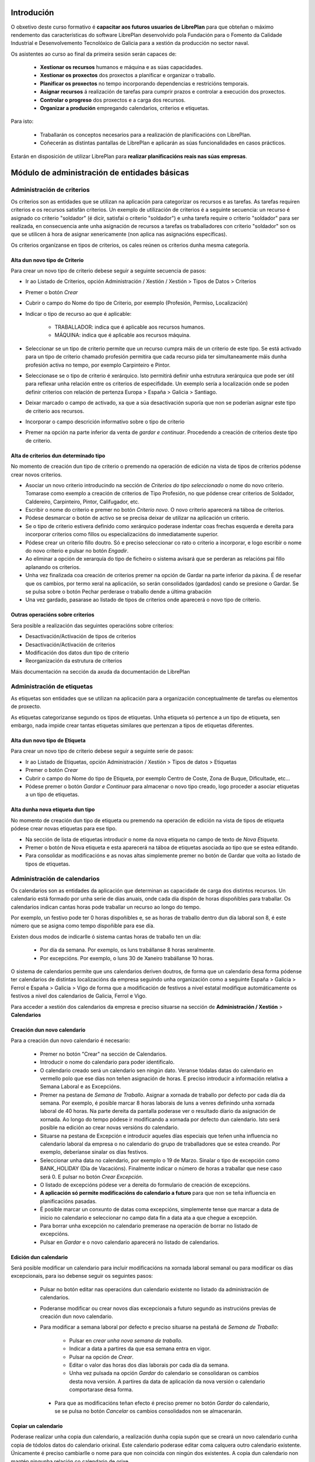 -----------
Introdución
-----------

O obxetivo deste curso formativo é **capacitar aos futuros usuarios de LibrePlan** para que obteñan o máximo rendemento das características do software LibrePlan desenvolvido pola Fundación para o Fomento da Calidade Industrial e Desenvolvemento Tecnolóxico de Galicia para a xestión da producción no sector naval.

Os asistentes ao curso ao final da primeira sesión serán capaces de:

   * **Xestionar os recursos** humanos e máquina e as súas capacidades.
   * **Xestionar os proxectos** dos proxectos a planificar e organizar o traballo.
   * **Planificar os proxectos** no tempo incorporando dependencias e restricións temporais.
   * **Asignar recursos** á realización de tarefas para cumprir prazos e controlar a execución dos proxectos.
   * **Controlar o progreso** dos proxectos e a carga dos recursos.
   * **Organizar a produción** empregando calendarios, criterios e etiquetas.

Para isto:

   * Traballarán os conceptos necesarios para a realización de planificacións con LibrePlan.
   * Coñecerán as distintas pantallas de LibrePlan e aplicarán as súas funcionalidades en casos prácticos.

Estarán en disposición de utilizar LibrePlan para **realizar planificacións reais nas súas empresas**.

---------------------------------------------
Módulo de administración de entidades básicas
---------------------------------------------


Administración de criterios
===========================

Os criterios son as entidades que se utilizan na aplicación para categorizar os recursos e as tarefas. As tarefas requiren criterios e os recursos satisfán criterios. Un exemplo de utilización de criterios é a seguinte secuencia: un recurso é asignado co criterio "soldador" (é dicir, satisfai o criterio "soldador") e unha tarefa require o criterio "soldador" para ser realizada, en consecuencia ante unha asignación de recursos a tarefas os traballadores con criterio "soldador" son os que se utilicen á hora de asignar xenericamente (non aplica nas asignacións específicas).

Os criterios organízanse en tipos de criterios, os cales reúnen os criterios dunha mesma categoría.

Alta dun novo tipo de Criterio
------------------------------

Para crear un novo tipo de criterio debese seguir a seguinte secuencia de pasos:

* Ir ao Listado de Criterios, opción Administración / Xestión / Xestión > Tipos de Datos > Criterios
* Premer o botón *Crear*
* Cubrir o campo do Nome do tipo de Criterio, por exemplo (Profesión, Permiso, Localización)
* Indicar o tipo de recurso ao que é aplicable:

   * TRABALLADOR: indica que é aplicable aos recursos humanos.
   * MÁQUINA: indica que é aplicable aos recursos máquina.

* Seleccionar se un tipo de criterio permite que un recurso cumpra máis de un criterio de este tipo. Se está activado para un tipo de criterio chamado profesión permitira que cada recurso pida ter simultaneamente máis dunha profesión activa no tempo, por exemplo Carpinteiro e Pintor.
* Seleccionase se o tipo de criterio é xerárquico. Isto permitirá definir unha estrutura xerárquica que pode ser útil para reflexar unha relación entre os criterios de especifidade. Un exemplo sería a localización onde se poden definir criterios con relación de pertenza Europa > España > Galicia > Santiago.
* Deixar marcado o campo de activado, xa que a súa desactivación suporía que non se poderían asignar este tipo de criterio aos recursos.
* Incorporar o campo descrición informativo sobre o tipo de criterio
* Premer na opción na parte inferior da venta de *gardar e continuar*. Procedendo a creación de criterios deste tipo de criterio.


Alta de criterios dun determinado tipo
--------------------------------------

No momento de creación dun tipo de criterio o premendo na operación de edición na vista de tipos de criterios pódense crear novos criterios.

* Asociar un novo criterio introducindo na sección de *Criterios do tipo seleccionado* o nome do novo criterio. Tomarase como exemplo a creación de criterios de Tipo Profesión, no que pódense crear criterios de Soldador, Caldereiro, Carpinteiro, Pintor, Califugador, etc.
* Escribir o nome do criterio e premer no botón *Criterio novo*. O novo criterio aparecerá na táboa de criterios.
* Pódese desmarcar o botón de activo se se precisa deixar de utilizar na aplicación un criterio.
* Se o tipo de criterio estivera definido como xerárquico poderase indentar coas frechas esquerda e dereita para incorporar criterios como fillos ou especializacións do inmediatamente superior.
* Pódese crear un criterio fillo doutro. Só e preciso seleccionar co rato o criterio a incorporar, e logo escribir o nome do novo criterio e pulsar no botón *Engadir*.
* Ao eliminar a opción de xerarquía do tipo de ficheiro o sistema avisará que se perderan as relacións pai fillo aplanando os criterios.
* Unha vez finalizada coa creación de criterios premer na opción de Gardar na parte inferior da páxina. É de reseñar que os cambios, por termo xeral na aplicación, so serán consolidados (gardados) cando se presione o Gardar. Se se pulsa sobre o botón Pechar perderase o traballo dende a última grabación
* Una vez gardado, pasarase ao listado de tipos de criterios onde aparecerá o novo tipo de criterio.

Outras operacións sobre criterios
---------------------------------

Sera posible a realización das seguintes operacións sobre criterios:

* Desactivación/Activación de tipos de criterios
* Desactivación/Activación de criterios
* Modificación dos datos dun tipo de criterio
* Reorganización da estrutura de criterios

Máis documentación na sección da axuda da documentación de LibrePlan

Administración de etiquetas
===========================

As etiquetas son entidades que se utilizan na aplicación para a organización conceptualmente de tarefas ou elementos de proxecto.

As etiquetas categorizanse segundo os tipos de etiquetas. Unha etiqueta só pertence a un tipo de etiqueta, sen embargo, nada impide crear tantas etiquetas similares que pertenzan a tipos de etiquetas diferentes.


Alta dun novo tipo de Etiqueta
------------------------------

Para crear un novo tipo de criterio debese seguir a seguinte serie de pasos:

* Ir ao Listado de Etiquetas, opción Administración / Xestión > Tipos de datos > Etiquetas
* Premer o botón *Crear*
* Cubrir o campo do Nome do tipo de Etiqueta, por exemplo Centro de Coste, Zona de Buque, Dificultade, etc...
* Pódese premer o botón *Gardar e Continuar*  para almacenar o novo tipo creado, logo proceder a asociar etiquetas a un tipo de etiquetas.

Alta dunha nova etiqueta dun tipo
---------------------------------

No momento de creación dun tipo de etiqueta ou premendo na operación de edición na vista de tipos de etiqueta pódese crear novas etiquetas para ese tipo.

* Na sección de lista de etiquetas introducir o nome da nova etiqueta no campo de texto de *Nova Etiqueta*.
* Premer o botón de Nova etiqueta e esta aparecerá na táboa de etiquetas asociada ao tipo que se estea editando.
* Para consolidar as modificacións e as novas altas simplemente premer no botón de Gardar que volta ao listado de tipos de etiquetas.

Administración de calendarios
=============================

Os calendarios son as entidades da aplicación que determinan as capacidade de carga dos distintos recursos. Un calendario está formado por unha serie de días anuais, onde cada día dispón de horas dispoñibles para traballar. Os calendarios indican cantas horas pode traballar un recurso ao longo do tempo.

Por exemplo, un festivo pode ter 0 horas dispoñibles e, se as horas de traballo dentro dun día laboral son 8, é este número que se asigna como tempo dispoñible para ese día.

Existen dous modos de indicarlle ó sistema cantas horas de traballo ten un día:

    * Por día da semana. Por exemplo, os luns trabállanse 8 horas xeralmente.
    * Por excepcións. Por exemplo, o luns 30 de Xaneiro trabállanse 10 horas.

O sistema de calendarios permite que uns calendarios deriven doutros, de forma que un calendario desa forma pódense ter calendarios de distintas localizacións da empresa seguindo unha organización como a seguinte España > Galicia > Ferrol e España > Galicia > Vigo de forma que a modificación de festivos a nivel estatal modifique automáticamente os festivos a nivel dos calendarios de Galicia, Ferrol e Vigo.

Para acceder a xestión dos calendarios da empresa e preciso situarse na sección de **Administración / Xestión** > **Calendarios**


Creación dun novo calendario
----------------------------

Para a creación dun novo calendario é necesario:

   * Premer no botón  "Crear" na sección de Calendarios.
   * Introducir o nome do calendario para poder identificalo.
   * O calendario creado será un calendario sen ningún dato. Veranse tódalas datas do calendario en vermello polo que ese días non teñen asignación de horas. E preciso introducir a información relativa a Semana Laboral e as Excepcións.
   * Premer na pestana de *Semana de Traballo*. Asignar a xornada de traballo por defecto por cada día da semana. Por exemplo, é posible marcar 8 horas laborais de luns a venres definindo unha xornada laboral de 40 horas. Na parte dereita da pantalla poderase ver o resultado díario da asignación de xornada. Ao longo do tempo pódese ir modificando a xornada por defecto dun calendario. Isto será posible na edición ao crear novas versións do calendario.
   * Situarse na pestana de Excepción e introducir aqueles días especiais que teñen unha influencia no calendario laboral da empresa o no calendario do grupo de traballadores que se estea creando. Por exemplo, deberíanse sinalar os días festivos.
   * Seleccionar unha data no calendario, por exemplo o 19 de Marzo. Sinalar o tipo de excepción como BANK_HOLIDAY (Día de Vacacións). Finalmente indicar o número de horas a traballar que nese caso será 0. E pulsar no botón *Crear Excepción*.
   * O listado de excepcións pódese ver a dereita do formulario de creación de excepcións.
   * **A aplicación só permite modificacións do calendario a futuro** para que non se teña influencia en planificacións pasadas.
   * É posible marcar un conxunto de datas coma excepcións, simplemente tense que marcar a data de inicio no calendario e seleccionar no campo data fin a data ata a que chegue a excepción.
   * Para borrar unha excepción no calendario premerase na operación de borrar no listado de excepcións.
   * Pulsar en *Gardar* e o novo calendario aparecerá no listado de calendarios.

Edición dun calendario
----------------------

Será posible modificar un calendario para incluir modificacións na xornada laboral semanal ou para modificar os días excepcionais, para iso debense seguir os seguintes pasos:

   * Pulsar no botón editar nas operacións dun calendario existente no listado da administración de calendarios.
   * Poderanse modificar ou crear novos días excepcionais a futuro segundo as instrucións previas de creación dun novo calendario.
   * Para modificar a semana laboral por defecto e preciso situarse na pestañá de *Semana de Traballo*:

       * Pulsar en *crear unha nova semana de traballo*.
       * Indicar a data a partires da que esa semana entra en vigor.
       * Pulsar na opción de *Crear*.
       * Editar o valor das horas dos días laborais por cada día da semana.
       * Unha vez pulsada na opción *Gardar* do calendario se consolidaran os cambios desta nova versión. A partires da data de aplicación da nova versión o calendario comportarase desa forma.

    * Para que as modificacións teñan efecto é preciso premer no botón *Gardar* do calendario, se se pulsa no botón *Cancelar* os cambios consolidados non se almacenarán.

Copiar un calendario
--------------------

Poderase realizar unha copia dun calendario, a realización dunha copia supón que se creará un novo calendario cunha copia de tódolos datos do calendario orixinal. Este calendario poderase editar coma calquera outro calendario existente. Únicamente é preciso cambiarlle o nome para que non coincida con ningún dos existentes. A copia dun calendario non mantén ningunha relación co calendario de orixe.

Para facer unha copia seguiranse os seguintes pasos:

* Premer no botón *Crear Copia* nas operacións do calendario que se quere copiar no listado de administración.
* Modificar o nome do calendario
* Modificar os datos do noso interese se fora preciso.
* Premer no botón *Gardar*.


Creación dun calendario derivado
--------------------------------

Poderanse crear calendarios derivados de outros, un calendario derivado é unha especialización do calendario do que deriva. A aplicación normal deste tipo de calendarios e para as situacións nas que as empresa teñen diversas localizacións con múltiples calendarios laborais. Tamén se poden empregar para definir o calendario de traballadores que traballan a media xornada pero teñen os mesmos festivos que o resto da empresa. A derivación e coma crear unha copia na que os cambios no calendario orixe seguen afectando aos calendarios derivados.

Os pasos para a creación dun calendario derivado son os seguintes:

   * Pulsar no botón de crear derivado nas operacións dun calendario existente no listado da administración de calendarios.
   * Poderase ver que se indica que este calendario é derivado do orixinario na información do calendario e disponse de toda a información do calendario preexistente.
   * Pódese realizar tódalas modificacións que se desexen sobre este calendario coas seguintes diferencias:

      * Para modificar a xornada laboral debese desmarcar o campo *Por defecto* que indica que as horas laborais por día son as mesmas que no calendario do que se deriva.
      * Poderase modificar o calendario do que se deriva nas edicións do calendario, entrando en vigor a partires da data de modificación.

   * Para que as modificacións teñan efecto é preciso premer no botón *Gardar* do calendario, se se pulsa no botón *Cancelar* os cambios consolidados non se almacenarán.
   * Verase que o novo calendario derivado aparece nunha estrutura xerarquica por debaixo do calendario de orixe.

Configuración do calendario por defecto da empresa
--------------------------------------------------

Para facilitar o emprego e configuración dos calendarios na aplicación é posible configurar o calendario por defecto da empresa. Este calendario será o que apareza seleccionado inicialmente cando se cree un recurso ou se asocie un calendario a unha tarefa.

Para a súa selección seguense os seguintes pasos:

   * Entrar na sección de **Administración / Xestión > LibrePlan: Configuración** do menú principal.
   * Seleccionar no campo *Calendario por defecto* o calendario desexado.
   * Premer no botón *Gardar*


------------------
Módulo de recursos
------------------

Conceptos teóricos
==================

Os recursos son as entidades que realizan os traballos necesarios para completar os proxectos. Os proxectos na planificación represéntanse mediante diagramas de Gantt que dispoñen no tempo as diferentes actividades.

En LibrePlan existen tres tipos de recursos capaces de realizar traballo. Estos tres tipos son:

   * Traballadores. Os traballadores son os recursos humanos da empresa.
   * Máquinas. As máquinas son capaces tamén de desenvolver tarefas e teñen existencia en LibrePlan.
   * Recursos virtuais. Os recursos virtuais son como grupos de traballadores que non teñen existencia real na empresa, é dicir, non se corresponden con traballadores reais, con nome e apelidos, da empresa.

Utilidade dos recursos virtuais
-------------------------------

Os recursos virtuais son, como se explicou, como grupos de traballadores pero que non se corresponden con traballadores concretos con nome e apelidos.

Dotouse a LibrePlan a posibilidade de usar recursos virtuais debido a dous escenario de uso:

   * Usar recursos virtuais para simular contratacións futuras por necesidades de proxectos. Pode ocorrer que para satisfacer proxectos futuros as empresas necesiten contratar traballadores nun momento futuro do tempo. Para prever e simular cantos traballadores poden necesitar os usuarios da aplicación poden usar os recursos virtuais.
   * Pode existir empresas que dexesen xestionar as aplicación sen ter que levar unha xestión dos recursos con respecto os datos dos traballadores reais da empresa. Para estes casos, os usuario poden usar tamén os recursos virtuais.

Alta de recursos
================

Alta de recursos traballador
----------------------------

Para crear un traballador hai que realizar os seguintes pasos:

   * Acceder a Lista de traballadores, opción Recursos > Traballadores.
   * Premer o botón Crear
   * Cubrir os campos do formulario: Nome, Apelidos.
   * Premer o botón "Gardar" ou ben "Gardar e continuar".

A partir dese momento existirá un novo traballador en LibrePlan.

Como nota dicir que existe unha comprobación que impide a gravación de dous traballadores co mesmo nome, apelidos e NIF. Todos estos campos son, ademais, obrigatorios.

Alta de máquinas
----------------

Para crear unha máquina dar os seguintes pasos:

   * Accede a Lista de traballadores, opción Recursos > Máquinas.
   * Premer o botón Crear.
   * Cubrir os datos na pestana de datos da máquina. Os datos a cubrir son:

      * Nome. Nome da máquina
      * Código da máquina. O código da máquina ten que ser único e se xera aínda que se pode editar.
      * Descrición da máquina.

Alta de recursos virtuais
-------------------------

Para crear un recurso virtual dar os seguintes pasos:

   * Accede a Lista de traballares, opción Recursos > Grupo de traballadores virtuais.
   * Premer no botón Crear.
   * Cubrir os datos na pestana de Datos persoais. Os campos a cubrir son:

      * Nome do grupo de recursos virtual.
      * Capacidade. A capacidade significa cantos recursos forman parte do grupo. Isto implica que un recurso virtual pode traballador por día a súa capacidade multiplicada polo número de horas que traballa por día segundo o calendario.
      * Observacións.

Alta de criterios
=================

Alta de criterios en traballador
--------------------------------

Os traballadores da empresa satisfacen criterios. O feito de que cumpra un criterio significa que ten unha determinada capacidade ou ten unha determinada condición que ten relevancia para a planificación.

Os criterios satisfanse durante un determinado período de tempo ou ben a partir dunha determinada data e de forma indefinida.

Para asignar un determinado criterio a un traballador hai que dar os seguintes pasos:

  * Acceder á opción Recursos > Traballadores.
  * Premer sobre o botón de edición sobre a fila do listado correspondente a o recurso desexado.
  * Pulsar na pestana Criterios asignados.
  * Premer no botón *Engadir* ao lado da etiqueta *criterio novo*. Esto provoca que se engada unha fila con tres columnas de datos:

     * Columna Nome do criterio. Seleccionar o criterio que se quere configurar como satisfeito polo traballador. O usuario ten que desplegar ou buscar o criterio elixido.
     * Columna Data de inicio. Elixir a data dende a cal o traballador satisface o criterio. É obrigatoria e aparece por defecto cuberta coa data do día actual.
     * Columna Data de fin. Configura a data ata cal se satisface o criterio. Non é obrigatoria. Se non se enche o criterio é satisfeito sen data de caducidade.

Adicionalmente existe na pantalla un *checkbox* para seleccionar que criterios son visualizados, todos os satisfeitos durante toda a historia do traballador ou únicamente os vixentes na actualidade.

A asignación de criterios ríxese polas regras ditadas polo tipo de criterio do criterio que se está asignando. Así por exemplo cabe mencionar dous aspectos:

   * En criterios de calquera tipo, unha asignación de criterio non se pode solapar no tempo con outra asignacion do mesmo criterio nun mesmo traballador.
   * En criterios que non permiten múltiples valores por recurso, non pode haber dúas asignacións de criterio a un traballador de maneira que o seu intervalo de validez teña algún dia común.

Os criterios que son seleccionables para ser asignados aos traballadores son os criterios de tipo TRABALLADOR.

Alta de criterios en máquina
----------------------------

Para asignar un determinado criterio a unha máquina hai que dar os seguintes pasos:

   * Acceder a opción Recursos > Máquinas.
   * Premer sobre o botón de edición sobre a fila do listado correspondente a máquina que se desexa.
   * Pulsar na pestana Criterios asignados.
   * Premer no botón Engadir criterio. Isto provoca que se engada unha fila con tres columnas de datos:

      * Columna Nome do criterio. Seleccionar o criterio que se quere configurar  como satisfeito polo traballador. O usuario ten que despregar ou buscar  o criterio elixido.
      * Columna Data de  inicio. Elixir a data dende a cal o traballador satisface o criterio. É  obrigatoria e aparece por defecto cuberta coa data do día actual.
      * Columna Data de fin. Configura a data ata cal se satisface o criterio.  Non é obrigatoria. Se non se enche o criterio é satisfeito sen data de  caducidade.

As regras de asignación de criterios son as mesmas que para os traballadores. A diferencia é que os criterios que son seleccionables para asignar as máquinas son os criterios de tipo MAQUINA.

Alta de criterios en grupo de traballadores virtuais
----------------------------------------------------

A asignación de criterios para os traballadores virtuais é similar a asignación de criterios para os traballadores reais. Os pasos a dar son os seguintes:

   * Acceder a opción Recursos > Grupos de traballadores virtuais.
   * Premer sobre o botón de edición da fila do listado que se corresponda co grupo virtual de traballadores ao que se queira engadir criterios.
   * Seleccionar a pestana Criterios asignados.
   *  Premer no botón Engadir criterio. Isto provoca que se engada unha fila  con tres columnas de datos:

      * Columna Nome do criterio. Seleccionar o  criterio que se quere configurar  como satisfeito polo traballador. O  usuario ten que despregar ou buscar  o criterio elixido.
      * Columna Data de  inicio. Elixir a data dende a cal o traballador  satisface o criterio. É  obrigatoria e aparece por defecto cuberta coa  data do día actual.
      * Columna Data de  fin. Configura a data ata cal se satisface o criterio.  Non é  obrigatoria. Se non se enche o criterio é satisfeito sen data de   caducidade.

As regras para a asignación de criterios aos grupos de traballadores virtuais son as mesmas que os traballadores reais.

Asignación de calendarios a recursos
====================================

Conceptos teóricos
------------------

Os traballadores teñen un calendario propio. Sen embargo, non é un calendario que haxa que definir completamente senón que é un calendario que deriva dun dos calendarios da empresa.

O feito de derivar dun calendario significa que, senón se configura, herda completamente a definicións do calendario do cal deriva: herda a definición da semana de traballo, os días festivos, etc.

LibrePlan, sen embargo, ademais de facer que os seus recursos deriven do calendario da empresa, permite a definición de particularidades do calendario. Isto implica que as vacacións do traballador, particularidades da súa xornada de traballo como o número de horas de que consta o seu contrato de traballo, sexa contemplado na planificación.

Asignación de calendario pai a traballadores en creación de traballador
-----------------------------------------------------------------------

Na creación dun traballador créase un calendario ao traballador que deriva, por defecto, do calendario configurado por defecto na aplicación.

A configuración da aplicación pódese consultar en *Administracion* > *LibrePlan: Configuracion*.

Para cambiar o calendario do cal deriva un recurso no momento da creación hai que dar os seguintes pasos:

   * Acceder a Lista de traballadores, opción Recursos > Traballadores.
   * Premer o botón Crear
   * Cubrir os campos do  formulario: Nome, Apelidos.
   * Premer na pestana Calendario
   * Nesa pestana seleccionar o no selector que aparece do cal se quere derivar.
   * Premer o botón "Gardar"  ou ben "Gardar e continuar".


Asignación de calendario pai a máquinas en creación de máquinas
---------------------------------------------------------------

As máquinas configuran o calendario do cal derivan no momento da creación de forma similar aos traballadores. Os pasos serían:

   * Acceder a Lista de traballadores, opción Recursos > Máquinas.
   * Premer o botón Crear
   * Cubrir os campos do  formulario: Nome da máquina, código e descrición.
   * Premer na pestana Calendario
   * Nesa pestana  seleccionar o no selector que aparece do cal se quere derivar.
   * Premer o botón "Gardar"  ou ben "Gardar e continuar".

Asignación de calendario pai a grupos de traballadores virtuais
---------------------------------------------------------------

Os grupos de traballadores virtuais tamén configuran o calendario pai do cal derivan de forma similar aos traballadores reais e as máquinas. Os pasos son:

   * Accede a Lista de grupos de recursos virtuais, opción Recursos > Grupo de traballadores virtuais.
   * Premer no botón Crear.
   * Cubrir os datos na pestana de Datos persoais.
   * Premer na pestana Calendario
   * Nesa pestana  seleccionar o no selector que  aparece do cal se quere derivar.
   * Premer o botón "Gardar" ou ben "Gardar e continuar".

Cambio de calendario pai a traballadores, máquinas ou grupos de traballadores virtuais
--------------------------------------------------------------------------------------

É posible cambiar o calendario pai do cal deriva un recurso calquera, xa sexa un traballador, máquina ou un grupo de traballador virtual.

Para elo hai que facer o seguinte:

   * Ir a sección correspondente: Recursos > Lista de máquinas, Recursos > Lista de traballadores ou Recursos > Grupo virtual de traballadores.
   * Acceder a pestana Calendario
   * Premer no botón Borrar calendario.
   * Seleccionar o novo calendario pai do cal se quere derivar.
   * Premer o botón "Gardar" ou ben "Gardar e continuar".

Personalización de calendario de recurso traballador, máquina ou grupo de traballador virtual
---------------------------------------------------------------------------------------------

Os recursos traballador, máquina ou grupo de traballador virtual poden configurar no seu propio calendario os seguintes elementos:

   * A súa xornada semanal de traballo.
   * Excepcións de dedicación en períodos de tempo.
   * Períodos de activación.

Os dous primeiros conceptos, é dicir, a xornada semanal de traballo e as excepcións de dedicación explícanse na sección de **Administración de calendario xeral**

Agora ben, os calendarios dos recursos teñen unha particularidade con respecto ao calendario da empresa. Esta peculariedade son os períodos de activación.

Os períodos de activación son intervalos nos cales os traballadores se encontran dispoñibles para a planificación. Conceptualmente correspóndense con aqueles períodos nos cales o traballador se atopa contratado pola empresa. Un traballador pode ser contratado por un tempo, despois abandonar a empresa e reincorporarse posteriormente. LibrePlan garda a historia de planificación de todos os recursos, utiliza a información de activación para impedir que se lle asigne traballo.

No momento da creación dun traballador configúrase con un período de activación que vai dende o momento da alta ata o infinito. Neste momento non é posible cambialo e esta operación ten que ser feita cunha edición posterior do recurso.

Configuración dos períodos de activación dun recurso
----------------------------------------------------

Os períodos de activación dun determinado recurso teñen que satisfacer non ter puntos de solapamento no tempo. Os pasos para configuralos son:

   * Ir a sección correspondente: Recursos > Máquinas, Recursos >  Traballadores ou Recursos > Grupo de traballadores virtuais.
   * Seleccionar a fila do recurso que se quere editar e premer no botón da fila asociada para editar.
   * Acceder a pestana de Calendario.
   * Dentro da pestana de Calendario premer na pestana interior Períodos de activación.
   * No interior da pestana sairán a lista de períodos de activación. Pulsar no botón Crear período de activación.
   * Neste momento engádese unha fila coas seguintes columnas:

      * Data de inicio: A encher obrigatoriamente. Introducir a data na cal se quixera activar o recurso.
      * Data de fin: Opcional. Introducir a data no cal o traballador deixa de estar activo na empresa.
   * Premer no botón "Gardar" ou "Gardar e continuar".


-------------------
Módulo de proxectos
-------------------

Conceptos teóricos
==================

Os proxectos son as contratacións de traballo que as empresas asinan cos seus clientes. No conxunto de empresas do naval os proxectos están constituídos por un número de elementos organizados en estruturas de datos xerárquicas (árbores), tamén chamadas EdT (estruturas de traballo).

Básicamente existen dous tipos de nodos:

   * Nodos contedores. Un nodo contedor é un agregador e actúa como clasificador de elementos. Non introduce traballo por el mesmo, senón que o traballo por el representado e a suma de todalas horas dos nodos descendentes do mesmo.
   * Nodos folla. Un nodo folla é un nodo que non ten fillos e que que está constituido por un ou máis conxuntos de horas.

En LibrePlan, por tanto, permítese o traballo con proxectos estruturados según os tipos de nodos precendentes.

Acceso a vista global da empresa
================================

A vista global da empresa e a pantalla inicial da empresa, a que se entra unha vez que o usuario entra na aplicación.

Nela o que se pode ver son tódolos proxectos que existen na empresa e estes son representados a través dun diagrama de gantt. Os datos que se poden observar de cada proxecto son:

   * A súa data de inicio e a súa data de fin.
   * Cal é o progreso na realización de cada proxecto.
   * O número de horas que se levan feito de cada un deles.
   * Cal é a súa **data límite** en caso de que o teñan.

Ademais do anterior mostrase na parte inferior da pantalla dúas gráficas:

   * Gráfica de carga de carga de recursos.
   * Gráfica de valor gañado.

Para acceder á vista de empresa chega con facer login na aplicación. En caso de xa atoparse traballando coa aplicación, o acceso á vista de empresa conséguese a través da operación de menú *Planificación > Planificación de proxectos*.

Creación dun proxecto
=====================

Para a creación dun proxecto hai que acometer os seguintes pasos:

   * Acceder ao opción Planificación > Proxectos.
   * Premer no botón situado na barra de botón co texto *Crear proxecto novo*.
   * LibrePlan amosa una ventá onde se solicitan os datos básicos do proxecto:

      * Nome. Cadena identificativa do proxecto. Obligatorio.
      * Código do proxecto. Código para identificar o proxecto. Deber ser único. Non cubrilo e manter marcado o checkbox Autoxeneración de código. Se éste está cuberto encárgase LibrePlan de crear o código correspondente. Obligatorio.
      * Data de inicio. Esta data é a data a partir da cal se comenzará a planificación do proxecto. Obligatorio.
      * Data límite. Este campo é opcional e indica cal é o deadline.
      * Cliente. Campo para seleccionar cales dos clientes da empresa é o contratista do proxecto.
      * Calendario asignado. Os proxectos teñen un calendario que dicta cando se traballa neles. Hai que seleccionar o calendario que se quere utilizar.

   * Aparecen unha serie de pestanas. A que aparece seleccionada por defecto, a primeira delas con título *EDT (tarefas)* (estrutura de traballo). Esta pestana explícase na sección *Introdución de tarefas do proxecto con horas e nome*
   * Os datos xerais poden ser editados premendo na pestana *Datos xerais*. Os datos que se poden introducir son:

      * Nome do proxecto. Cadena identificativa do proxecto. Obligatorio.
      * Código do proxecto. Código para identificar o proxecto. Deber ser único. Non cubrilo e manter marcado o checkbox Autoxeneración de código. Se éste está cuberto encárgase LibrePlan de crear o código correspondente. Obligatorio.
      * Código externo: Campo utilizado para integración con terceiras aplicacións.
      * Modo de planificación: Adiante ou atrás. A planificación cara adiante é aquela que as tarefas se van colocando dende a tarefa de inicio e se moven cara adiante segundo se establecen dependencias. A planificación cara atrás é aquela que as tarefas se colocan con fin na data de entrega e as dependencias entre elas se xestionan cara atrás.
      * Data de inicio. Esta data é a data a partir da cal se comenzará a planificación do proxecto. Obligatorio.
      * Data límite. Este campo é opcional e indica cal é o deadline.
      * Responsable. Campo de texto para indicar a persoa responsable. Informativo e opcional.
      * Cliente. Campo para seleccionar cales dos clientes da empresa é o contratista do proxecto.
      * Referencia do cliente. Identificador externo do cliente se o usuario o desexa utilizar.
      * Descrición. Campo para describir de que vai o proxecto ou poñer calquera nota.
      * As dependencias teñen prioridade. Campo relacionado coa planificación que indica quen manda se as restricións que teñen as tarefas ou os movementos ordenados polas dependencias.
      * Calendario asignado. Os proxectos teñen un calendario que dicta cando se traballa neles. Hai que seleccionar o calendario que se quere utilizar.
      * Presuposto. Desglose do que se presupostou o proxecto en dúas cantidades:

         * Traballo. Cantidade polo que se presupostou a man de obra do proxecto.
         * Materiais. Cantidade polo que se presupostaron os materiais do proxecto.
      * Estado. Un proxecto pode estar en varios estados ao longo da súa existencia. Os ofrecidos son:

         * Ofertado
         * Aceptado
         * Empezado
         * Finalizado
         * Cancelado
         * Subcontratado
         * Pasado a histórico.
   * Pulsa no botón Gardar representado por un disquete de ordenador na barra.

Se os datos introducidos son correctos o sistema proporciona nunha ventá emerxente o resultado da operación.

Edición dun proxecto
====================

Para a edición dun proxecto existen varios camiños posibles:

   * Opcion 1:
      * Ir a opción Planificación > Proxectos.
      * Premer sobre a icona de edición, lapiceiro sobre folla de papel, que se corresponda co proxecto desexado.
   * Opción 2:
      * Ir a Planificación > Vista da compañía.
      * Facer dobre click co botón esquerdo do rato sobre a tarefa que representa o proxecto na vista da empresa ou ben pulsar co botón dereito sobre a tarefa e despois escoller a opción Planificar.
      * Pulsar a icona da parte esquerda Detalles de proxecto.
   * Opción 3:
      * Ir a Planificación > Vista da compañía.
      * Premer na icona da parte esquerda Listado de proxectos.
      * Facer click sobre a icona que representa unha libreta en branco con un lapis verde ou facer dobre click sobre a fila desexada.

Introdución de tarefas a un proxecto con horas e nome
=====================================================

Para introducir as tarefas, contedores ou elementos de proxecto folla, hai que dar os seguintes pasos:

   * Ir a opción Planificación > Proxectos.
   * Premer sobre a icona de edicion, lapis sobre folla de papel, que se corresponda co proxecto desexado.
   * Seleccionar a pestana "EDT (tarefas)"
   * Unha vez aquí, introducir na linea de edición situada enriba da táboa de lista de tarefas os seguintes valores:

      * No campo de nome unha identificación da tarefa.
      * No campo horas un número enteiro que represente o número de horas de que se compón o traballo da tarefa.

   * Premer o botón "Nova tarefa"

Ao pulsar no botón anterior engádese unha tarefa de tipo folla e sitúase ao final das tarefas existentes na árbore de tarefas.

No caso de que se queira cambiar a posición da tarefa e situalo en outro lugar da árbore debe seleccionarse a fila concreta e despois premer nas iconas situadas na zona superior dereita da edición do proxecto:

   * Icona frecha arriba. Premendoo faise que a tarefa ascenda na árbore de tarefas.
   * Icona frecha abaixo. Pulsando nel faise que a tarefa descenda na árbore de tarefas.

A través do explicado ata agora o que se engaden son tarefas folla, pero tamén e posible engadir tarefas contedores. Para engadir tarefas contedores, o usuario pode realizar varios itinerarios:

Creando tarefas contedoras mediante arrastrar e soltar
------------------------------------------------------

Para poder levar a cabo esta operación é necesario dispor de alomenos dous elementos de proxecto folla creados segundo o procedemento explicado no punto anterior. Partindo do suposto que ter dous elementos de proxecto folla elemento E1 e elemento E2.

Os pasos a dar son os seguintes:

   * Colocarse co punteiro do rato encima do elemento E1.
   * Pulsar o botón esquerdo do rato e sen soltar arrastrar o elemento E1. Mentras se mantén pulsado aparecerá un texto sobre o fondo indicando que o elemento E1 está agarrado.
   * Desprazar o rato mantendo pulsado o botón esquerdo ata situarse encima do elemento E2. Nese momento liberar o botón do rato.
   * O que ocorre neste punto é que se creará unha tarefa contedor que terá o nome de E2 e posuirá dous fillos cos nomes E2 Copia e E1. O elemento E2 Copia terá a carga de traballo do anterior elemento E2 e, agora, o elemento E2 conterá a suma das horas de E1 e E2 Copia.

Creando tarefas contedoras mediante creación con tarefa folla seleccionada
--------------------------------------------------------------------------

Para levar a cabo esta operación é necesario dispor dunha tarefa folla creado, supóñase que chamado E1. A partir de aquí, os pasos para crear un contedor son:

   * Situar o punteiro do rato na fila do elemento E1 e pulsar o botón esquerdo do rato na área da fila que vai dende o comezo ata o primeira icona que sae na fila (icono de notificación de estado de planificación que se verá máis adiante). Tras realizar esta acción a fila aparecerá seleccionada.
   * Introducir na liña de edición, situada enriba da táboa da árbore de tarefas, o nova tarefa, con nome E2 e un numero de horas.
   * Premer no botón "Engadir" que está situado á dereita da etiqueta "Nova tarefa" e os campos de entrada de nome e horas.
   * O que ocorre neste punto é que se creará unha tarefa contedor que terá o nome de E2 e posuirá dous fillos cos nomes E2 Copia e E1. O elemento E2 Copia terá a carga de traballo do anterior elemento E2 e, agora, o elemento E2 conterá a suma das horas de E1 e E2 Copia.

Creando tarefas contedoras mediante a pulsación da icona de indentación
-----------------------------------------------------------------------

Para levar a cabo esta operación é necesario ter creadas as tarefas, E1 e E2, situado E1 antes que E2. A partir de aquí levar a cabo os seguintes pasos:

   * Seleccionar elemento E2 (debe saír en amarelo o fondo da tarefa).
   * Pulsar sobre o botón de identar cara a dereita, frecha apuntado a dereita na zona superior dereita de iconas.
   * O que ocorre neste punto é que se creará unha tarefa contedor que terá o nome de E2 e posuirá dous fillos cos nomes E2 Copia e E1. O elemento E2 Copia terá a carga de traballo do anterior elemento E2 e, agora, o elemento E2 conterá a suma das horas de E1 e E2 Copia.

Desprazamento de tarefas
------------------------

Unha vez se ten unha estrutura de tarefas contedor e tarefas folla tamén se poden realizar operacións de modificación da posición dos elementos nesta estrutura.

Para realizar estas operación disponse das iconas situadas na parte superior dereita da zona de edición, simplemente é necesario seleccionar a fila sobre a que se desexa aplicar unha operación. Os botóns de operación son:

   * Icono frecha arriba. Permite o desprazamento cara arriba dunha tarefa dentro de todos as súas tarefas irmáns, é dicir, que posúan o mesmo pai.
   * Icono frecha abaixo. Permite o desprazamento cara abaixo dunha tarefa dentro de todos as súas tarefas irmáns, é dicir, que posúan o mesmo pai.
   * Icono frecha esquerda. Permite desindentar unha tarefa. Isto supón subilo na xerarquía e poñelo ao mesmo nivel que o seu pai actual. Só está activado nas tarefas que teñen un pai, é dicir, que non son raíz.
   * Icono frecha dereita. Permite indentar unha tarefa. Esto supón baixalo na xerarquía e poñelo ao mesmo nivel que os fillos do seu irmán situado encima del. Só está permitida esta operación nas tarefas que teñen un irmán por enriba del.

Puntos de planificación
=======================

Conceptos teóricos
------------------

Unha vez os proxectos está introducidos cun conxunto de horas o seguinte paso e determinar como se planifican.

LibrePlan é flexible para determinar a granularidade do que se quere planificar e para elo introduce o concepto de puntos de planificación. Isto permite aos usuarios ter flexibilidade á hora de decidir se un proxecto interesa planificalo con moito detalle ou ben se interesa xestionalo máis globalmente.

Os puntos de planificación son marcas que se realizan sobre as árbores de tarefas dun proxecto para indicar a que nivel se desexa planificar. Se se marca unha tarefa como punto de planificación significa que se vai a crear unha tarea de planificación a ese nivel que agrupa o traballo de tódalas tarefas situados por debaixo del. Se este punto de planificación se corresponde cunha tarefa que non é raíz o que se fai é que as tarefas por enriba del se converten en tareas contedoras en planificación.

Unha tarefa pode estar en 3 estados de planificación tendo en conta os puntos de planificación:

   * **Totalmente planificado**. Significa que o traballo que él representa está totalmente incluído na planificación. Pode darse este estado en tres casos:

      * Que sexa punto de planificación.
      * Que se atope por debaixo dun punto de planificación. Neste caso o seu traballo xa se atopa integrado polo punto de planificación pai del.
      * Que non haxa ningún punto de planificación por encima del pero que para todo o traballo que representa haxa un punto de planificación por debaixo del que o cubra.

   * **Sen planificar**. Significa que para o traballo que representa non haxa ningún punto de planificación que recolla parte do seu traballo para ser planificado. Isto ocorre cando non é punto de planificación e non hai ningún punto de planificación por enriba ou por debaixo del na xerarquía.

   * **Parcialmente planificado**. Significa que parte do seu traballo está planificado e outra parte aínda non se incluíu na planificación. Este caso ocorre cando a tarefa non é punto de planificación, non hai ningunha tarefa por encima del na xerarquía que sexa punto de planificación e, ademais, existen descendentes do mismo que sí son puntos de planificación pero hai outros descendentes que están en estado sen planificar.

Así mesmo un proxecto terá un estado de planificación referido a tódolos seus elementos de proxecto e será o seguinte:

   * Un proxecto atópase en estado totalmente planificado se todos os seus elementos de proxecto se atopan en estado totalmente planificado.
   * Un proxecto atópase sen planificar se todos os seus elementos de proxecto se atopan en estado sen planificar.
   * Un proxecto atópase parcialmente planificado se hai algunha tarefa que está en estado sen planificar.

Borrar elementos de proxecto
----------------------------

Para borrar elementos de proxectos existe unha icona que representa unha papeleira sobre cada fila que representa unha tarefa. Por tanto, para borrar hai que:

   * Identificar a fila que se corresponde ca tarefa que se desexa eliminar.
   * Premer co botón de esquerdo do rato sobre a icona da papeleira. Neste momento o sistema procede a borrar tanto a tarefa como tódolos seus descendentes.
   * Pulsar na icona de Gardar, disquete na barra superior, para confirmar o borrado.

Creación de puntos de planificación
-----------------------------------

Para a creación de puntos de planificación hai que realizar os seguintes pasos:

   * Ir a opción Planificación > Proxectos.
   * Identificar a fila que se corresponde co proxecto que se quere editar e que ten que ter elementos de proxecto. Premer o botón Editar, lapis sobre folla de papel, e pulsalo.
   * Seleccionar a pestana "EDT (tarefas)".
   * Identificar sobre a árbore a que nivel se desexa planificar cada parte e, unha vez decidido, onde se desexa crear unha tarefa de planificación pulsar co rato sobre un icono que representa un diagrama de gantt de dúas tarefas. Isto converte a tarefa en punto de planificación, pon en verde tódolos elementos totalmente planificados e se marcará a fila do punto de planificación e as súas descendentes cunha cunha N.
   * Pulsar na icona de Gardar, disquete na barra superior, para confirmar o borrado.

Para desmarcar punto de planificación e planificar a outro nivel facer o seguinte:

   * Identificar sobre a árbore de tarefas aquel que estaba marcado como punto de planificación e que se desexa cambiar.
   * Premer sobre a icona que representa un diagrama de gantt cunha aspa X vermella. Tras elo, quítase como elemento de planificación e actualízase o estado de planificación do seus descendentes e antecesores.
   * Pulsar na icona de Gardar, disquete na barra superior, para confirmar o borrado.

Criterios en tarefas
====================

Conceptos teóricos
------------------

As tarefas representan o traballo que hai que planificar e tamén poden esixir o cumprimento de criterios. O feito de que unha tarefa esixa un criterio significa que se determina que para a realización do traballo que ten asociado a tarefa é apropiado que o recurso que se planifique satisfaga ese criterio.

Os criterios cando se aplican a unha determinada tarefa propáganse realmente a todos os seus descendentes. Isto significa que se un criterio e esixido a un determinado nivel na árbore de tarefas, pasa a ser a esixido tamén por tódalas tarefas fillas.

Por tanto, un criterio pode ser esixido de dúas formas nunha tarefa:

   * De forma directa. Neste caso o criterio é configurado como requirido na tarefa polo usuario.
   * De forma indirecta. O criterio é requirido na tarefa por herdanza debido a que ese criterio é requirido nunha tarefa pai.

Os criterios indirectos dunha tarefa poden ser invalidados, é dicir, configurados como non aplicados nun determinada tarefa descendente do primeiro. Se un criterio indirecto é invalidado nun determinada tarefa, entón invalídase en tódolos descendentes do elemento que se está configurando como invalidado.

Introdución de criterio nunha tarefa folla
-----------------------------------------------------

Para dar de alta un criterio nunha tarefa folla hai que dar os seguintes pasos:

   * Ir a opción Planificación > Proxectos
   * Identificar sobre a lista de proxectos o proxecto co cal se quere traballar.
   * Pulsar no botón editar do proxecto folla desexado.
   * Seleccionar a pestana **EDT (tarefas)**
   * Identificar a tarefa folla ao cal se desexa configurar os criterios.
   * Premer no botón editar da tarefa. Isto abre unha ventá emerxente.
   * Sobre a ventá emerxente seleccionar a pestana **Criterio requirido**.
   * Pulsa no botón **Engadir** na primeira sección denominada **Criterios asignados requiridos**.
   * Neste momento se engade unha fila na cal na primeira columna, **Nome do criterio**, se inclúe un compoñente de búsqueda de criterios. Pulsar co botón esquerdo do rato sobre este compoñente de búsqueda e comezar a teclear o nome do criterio ou tipo de criterio do cal se quere engadir o criterio.
   * Seleccionar sobre o conxunto de criterios que encaixan coa clave de búsqueda tecleada polo usuario aquel en concreto que se quere requirir á tarefa.
   * Pulsar en **Atrás**.
   * Premer sobre a icona de gardar representado por un disquete da barra de operación situada na parte superior.

Introdución de criterio nunha tarefa contedor
---------------------------------------------

Para dar de alta un criterio nunha tarefa contedor hai que dar os seguintes pasos:

   * Ir a opción Planificación > Proxectos
   * Identificar sobre a lista de proxectos o proxecto co cal se quere traballar.
   * Pulsar no botón editar do proxecto desexado.
   * Seleccionar a pestana **EDT (tarefas)**
   * Identificar a tarefa contedor ao cal se desexa configurar os criterios.
   * Premer no botón editar da tarefa. Esto abre unha ventá emerxente.
   * Sobre a ventá emerxente seleccionar a pestana **Criterio requirido**
   * Pulsa no botón **Engadir** na primeira sección denominada **Criterios asignados requiridos**
   * Neste momento se engade unha fila na cal na primeira columna, **Nome do criterio**, se inclúe un compoñente de búsqueda de criterios. Pulsar co botón esquerda do rato sobre este compoñente de búsqueda e comezar a teclear o nome do criterio ou tipo de criterio do cal se quere engadir o criterio.
   * Seleccionar sobre o conxunto de criterios que encaixan coa clave de búsqueda tecleada polo usuario aquel en concreto que se quere requirir á tarefa.
   * Pulsar en **Atrás**.
   * Premer sobre a icona de gardar representado por un disquete da barra de operación situada na parte superior.

Para comprobar como se engade o criterio sobre todos os elementos fillos descendentes da tarefa contedor ao cal se lle requiriu o criterio dar os seguintes pasos:

   * Identificar sobre a árbore de tarefas do proxecto sobre o que se está a traballar unha tarefa fillo da tarefa contedor que require un criterio.
   * Pulsar sobre o botón de edición da tarefa identificado no punto anterior.
   * Sobre a ventá emerxente seleccionar a pestana **Criterio requirido**
   * Na sección da parte superior da ventá titulada **Criterios asignados requiridos** observarase o criterio requirido buscar o nome do criterio requirido pola tarefa pai. Aparecerá amosado como **Indirecto** na columna de tipo.

Invalidar un requirimento de criterio nunha tarefa
--------------------------------------------------

Para levar a cabo a operación descrita neste epígrafe hai que ter unha situación ao menos dunha tarefa contedor E1 que teña dentro unha tarefa E2 e a tarefa E1 teña requirido un criterio C1.

Baixo esta premisa, para invalidar o criterio C1 no elemento E2 hai que efectuar os seguintes pasos:

   * Identificar sobre a árbore de tarefas o elemento E2.
   * Pulsar sobre a icona de edición da fila correspondente a E2.
   * Ir a pestana *Criterios requiridos*.
   * Identificar na táboa da sección **Criterios asignados requiridos** o criterio C1 que ten que aparece co tipo **Indirecto**
   * Premer no botón invalidar.
   * Pulsar en **Atrás**.
   * Premer sobre a icona de gardar representado por un disquete da barra de operacións situada na parte superior.

Borrar un requirimento de criterio nunha tarefa
-----------------------------------------------

Os requirimentos que se poden borrar son únicamente os criterios directos, xa que os criterios indirectos únicamente se poden invalidar. Os pasos que hai que dar para invalidar un criterio directos son os seguintes:

   * Ir a opción Planificación > Proxectos
   * Identificar sobre a lista de proxectos o proxecto co cal se quere traballar.
   * Pulsar no botón editar do proxecto desexado (ou facer dobre click sobre a fila desexada).
   * Seleccionar a pestana **EDT (tarefas)**
   * Identificar a tarefa que ten un criterio directo e ao cal se desexa borrar un criterio directo.
   * Premer no botón editar da tarefa. Isto abre unha ventá emerxente.
   * Sobre a ventá emerxente seleccionar a pestana **Criterio requirido**.
   * Identificar na táboa da sección **Criterios asignados requiridos** o criterio directo que se desexa borrar.
   * Premer na icona de borrar da fila correspondente.
   * Pulsar no botón **Atrás**
   * Premer sobre a icona de **gardar** representado por un disquete na barra de operacións situada na parte superior.

Xestión de requirimentos a nivel de proxecto
--------------------------------------------

A tódolos efectos un proxecto actúa como unha tarefa contedor que engloba tódalas tarefas raíces. Por tanto, no referente aos criterios tódolos criterios que se asignen ao proxecto serán herdados como criterios indirectos en todas as tarefas.

Como se deduce tamén, un proxecto non pode recibir criterios indirectos xa que é a raíz da árbore dos seus elementos de proxecto.

Os pasos para acceder a xestión dos criterios a nivel de proxecto son os seguintes:

   * Ir a opción Planificación > Proxectos.
   * Identificar sobre a lista de proxectos o proxecto sobre o cal se quere traballar.
   * Premer no botón editar do proxecto.
   * Seleccionar a pestana *Criterio requirido*
   * Acceder a sección **Criterios asignados requiridos** onde se poden xestionar a adición de criterio directos e o borrado dos existentes como o explicado nas tarefas.
   * Premer sobre a icona de gardar representado por un disquete na barra de operacións situada na parte superior.

-----------------------
Módulo de planificación
-----------------------

Para comprender as principais funcionalidades de planificación da aplicación é preciso acceder a sección **Planificación > Planificación de proxectos**. Navaplan permite consultar a informacións de planificación da empresa en dous niveis:

   * Nivel Empresa: pódese consultar a información de tódolos proxectos en curso.
   * Nivel Proxecto: pódese consultar a información de tódalas tarefas dun proxecto.

Dende a vista de empresa é posible navegar ao detalle dun proxecto facendo doble click na caixa do diagrama de gantt que representa o proxecto ou pulsando co botón dereito para abrir o menú contextual seleccionando "planificar".

Para volver a vista de empresa tense que pulsar no menú principal en **Planificación > Planificación de proxectos** ou en **INCIO** na ruta que mostra a información que se estea visualizando.

A vista de empresa xa detallada previamente é a pantalla principal da aplicación para o seguimento da situación dos proxectos da empresa.

Perspectivas: vista de recursos, proxectos e asignación avanzada
================================================================

Tanto a vista de empresa coma a de nivel proxectos permiten a visualización de diferentes perspectivas da información. As perspectivas permiten cambiar o punto de vista dende o que se consulta a información de planificación Recursos, Tarefas ou Temporal.

Dentro de cada nivel Empresa ou Proxecto é posible cambiar dunha perspectiva pulsando nas iconas que se mostran na parte esquerda da vista de planificación.

Na **vista da empresa** existen tres perspectivas dispoñibles:

   * Planificación de proxectos: amosa a visión dos proxectos no tempo cunha representación dun diagrama de Gantt, nesta vista aparecen tódolos proxectos planificados coa súa date de inicio e fin. Graficamente se pode ver en cada caixa o grado de progreso, o número de horas traballadas no proxecto e as datas límites de entrega.
   * Uso de recursos: mostra a visión dos recursos da empresa no tempo, representando nun grafico de liñas do tempo a carga de traballo dos recursos co detalle das tarefas as que están asignados.
   * Lista de proxectos: amosa o listado dos proxectos existentes coa súa información de datas, presuposto, horas e estado e permite acceder a edición dos detalles do proxecto.
   * Planificación de recursos limitantes: Vista de planificación dos recursos que son limitantes, é dicir, actúan como colas, de xeito que tarefas de outros proxectos son xestionados nas colas dos recursos limitantes da empresa.

Na **vista de proxecto** existen catro perspectivas dispoñibles:

   * Planificación do proxecto: amosa a visión das tarefas do proxecto no tempo cunha representación de diagrama de Gantt, nesta vista pode consultarse a información das datas de inicio e fin, a estrutura xerarquica das tarefas, os progresos, as horas imputadas, as dependencias de tarefas, os fitos e as datas límite das tarefas.
   * Uso de recursos: amosa a visión dos recursos asignados ao proxecto no tempo coa súa carga de traballo tanto en tarefas deste proxecto coma as pertencentes a outros proxectos por asignacións xenéricas ou específicas.
   * Detalles de proxecto: permite acceder a toda a información do proxecto, organización do traballo, asignación de criterios, materiais, etc. Xa foi tratada dentro da edición de proxectos.
   * Asignación avanzada: amosa a asignación numérica con diversos niveles de granularidade (dia,semana,mes) dos recursos nas tarefas do proxecto. Permite modificar as asignacións de recursos no tempo as distintas tarefas do mesmo.
   * Se se habilitou o "método de Montecarlo": método que permite recorrer as planificacións baseándose nunha estimación, optimista, pesimista e realista das duracións das tarefas e unhas probabilidades de ocorrencia. A partir da anterior información, LibrePlan ofrece a probabilidade de finalización do proxecto nunha data ou unha semana concreta.

Vista de planificación de empresa
=================================

A vista de planificación de empresa mostra no tempo os proxectos en curso. Os proxectos represéntanse mediantes un diagrama de Gantt que indica as datas de inicio e fin dos proxectos mediante a visualización dunha caixa nun eixo temporal.

A vista de planificación dispón dunha barra de ferramentas na parte superior que permite realizar as seguintes operacións:

   * Impresión da planificación: Xera un ficheiro PDF ou unha imaxe en PNG co gráfico da planificación.
   * Nivel de zoom: permite modificar a escala temporal na que se mostra a información. Pódese seleccionar a granularidade a distintos niveis: día, semana, mes, trimestre, ano.
   * Amosar/Ocultar etiquetas: oculta ou amosa no diagrama de gantt as etiquetas asociadas a cada un dos proxectos.
   * Amosar/Ocultar progresos: oculta ou amosa no diagrama de gantt os progresos asociados a cada un dos proxectos.
   * Amosar/Ocultar horas asignadas: oculta ou amosa no diagrama de gantt as horas asignadas asociadas a cada un dos proxectos.
   * Amosar/Ocultar asignacións: oculta ou amosa no diagrama de gantt os recursos asignados a cada un dos proxectos.
   * Filtrado de etiquetas y criterios: permite seleccionar proxectos en base a que cumpran criterios ou teñan asociadas etiquetas.
   * Filtrado por intervalo de datas: permite seleccionar datas de inicio e fin para o filtrado.
   * Selector de filtrado en subelementos: realiza as búsquedas anteriores incluindo os elementos e tarefas que forman o proxecto. E non únicamente as etiquetas e criterios asociadas ao primeiro nivel do proxecto.
   * Acción de Filtrado: executa a búsquera en base aos parametros definidos anteriormente.

Na parte esquerda están os cambios de perspectivas a nivel de empresa que permitirá ir a sección de Carga global de recursos e Lista de proxectos. A perspectiva que se estea visualizando e a Planificación.

Na parte inferior amósase a información da carga dos recursos no tempo así como as gráficas referentes ao valor gañado que serán explicadas máis adiante.

Vista de planificación de proxecto
==================================

Para acceder a vista de planificación dun proxecto é preciso facer doble click na representación do do diagrama de Gantt nun proxecto, ou cambiar a perspectiva de planificación dende a perspectiva de detalle de proxectos.

Nesta vista poderase acceder as accións de definición de dependencias entre tarefas e asignación de recursos.

A vista de planificación de proxecto dispón dunha barra de ferramentas na parte superior que permite realizar as seguintes operacións:

   * Gardar planificación: consolida na base de datos tódolos cambios realizados sobre a planificación e a asignación de recursos. **É importante gardar sempre os cambios unha vez terminada a elaboración da planificación**. Se se cambia de perspectiva ou se entra noutra sección perderanse os cambios.
   * Operación de reasignar: esta operación permite recalcular as asignacións de recursos nas tarefas do proxecto.
   * Nivel de zoom: permite modificar a escala temporal na que se mostra a  información. Pódese seleccionar a granularidade a distintos niveis: día,  semana, mes, trimestre, ano.
   * Resaltar camiño crítico: mostra o camiño crítico do proxecto, realiza o cálculo daquelas tarefas que o seu atraso implicará un atraso do proxecto.
   * Amosar/Ocultar  etiquetas: oculta ou amosa no diagrama de gantt as etiquetas asociadas a cada unha das tarefas.
   * Amosar/Ocultar asignacións: oculta ou amosa  no diagrama de gantt os recursos asignados a cada unha das tarefas.
   * Amosar/Ocultar horas asignadas: oculta ou amosa no diagrama de gantt as horas asignadas asociadas a cada unha das tarefas.
   * Amosar/Ocultar asignacións: oculta ou amosa no diagrama de gantt os recursos asignados a cada unha das tarefas.
   * Expandir tarefas folla: mostra tódalas tarefas de último nivel expandindo tódolos niveis da arbore de tarefas.
   * Filtrado de  etiquetas y criterios: permite seleccionar proxectos en base a que cumpran  criterios ou teñan asociadas etiquetas.
   * Filtrado por intervalo  de datas: permite seleccionar datas de inicio e fin para o filtrado.
   * Filtrado por nome: permite indicar o nome da tarefa
   * Acción de  Filtrado: executa a procura en base aos parametros definidos  anteriormente.

Xusto enriba da barra de tarefas atopase o nome do proxecto que esta detrás do texto INICIO > Planificación > Planificación de proxectos > NOME DO PROXECTO.

Se o proxecto se atopa totalmente planificado aparecera a dereita do nome unha letra C (Completamente Planificado), pero se non están marcados tódolos puntos de planificación do proxecto amosarse unha letra P (Parcialmente Planificado). Só se amosará a letra C cando tódalas tarefas na edición do proxecto se atopen por debaixo dun punto de planificación.

Na vista de planificación de proxecto pódese observar que as tarefas organízanse de forma xerárquica, de forma que pódense expandir e comprimir as tarefas.

Na parte inferior amósase a información da carga dos recursos no tempo así como as gráficas referentes ao valor gañado que serán explicadas máis adiante.

Na vista de planificación dun proxecto pódese facer as seguintes operacións de interese:

   * Definición de dependencias entre tarefas.
   * Definición de retriccións de tarefas.
   * Asignación de recursos a tarefas

Asignación de dependencias
--------------------------

Unha dependencia é una relación entre dúas tarefas pola cal unha tarefa A non pode comezar ou terminar ata que unha tarefa B comece ou remate. LibrePlan implementa as seguintes relacións de dependencias entre tarefas entre dúas tarefas chamadas A e B.

   * Fin - Inicio: A tarefa B non pode comezar ata que a tarefa A remate. Esta e a relación de dependencia máis común.
   * Inicio - Inicio: A tarefa B non pode comezar ata que a tarefa A teña comezado.
   * Fin - Fin: A tarefa B non pode terminar ata que a tarefa A teña rematado.

Para engadir unha dependencia procedese da seguinte forma:

   * Marcar a tarefa que se quere que xere a dependencia. A tarefa da que se depende para que a dependencia sexa cumprida.
   * Premer o botón dereito do rato sobre a tarefa e no menú contextual seleccionase a opción Engadir Dependencia.
   * Mostrarase unha frecha que seguirá o punteiro do rato.
   * Seleccionar facendo click co rato a tarefa dependente, a que recibe a dependencia. Unha vez seleccionada crearase unha dependencia Fin-Inicio entre as dúas tarefas.
   * Para modificar o tipo de dependencia é preciso pulsar o botón dereito do rato na frecha da dependencia e seleccionar no menú contextual o tipo de dependencia como Fin - Inicio, Fin-Fin ou Inicio-Inicio.
   * No momento de crear a dependencia o planificador recalculará a posición temporal das tarefas segundo as dependencias. Alertará no caso de que se produza un ciclo de dependencias indicando que a súa creación non é posible.
   * Recordar que é preciso pulsar na icona de gravar para consolidar os cambios na planificación, xa que a operación de dependencias non se

O comportamento do recálculo de asignacións de tarefas compórtase de diferente xeito dependendo do tipo de planificación elixida para o proxecto:

   * Planificación cara adiante: A tarefa na que entra a dependencia será colocada xusto despois da tarefa orixe. As asignacións de recursos faranse cara adiante e estableceráselle unha restrición TAN PRONTO COMO SEXA POSIBLE.
   * Planificación cara atrás: A tarefa da que sae a dependencia será colocada xusto antes da data de comezo da tarefa destino da dependencia. As asignacións de recursos faranse cara atrás temporalmente e estableceráselle unha restrición TAN TARDE COMO SEXA POSIBLE.

Asignación de recursos
======================

A asignación de recursos é unha das partes máis importantes da  aplicación. A asignación de recursos pode realizarse de dous xeitos diferentes:

   * Asignacións específicas.
   * Asignacións xenéricas.

Cada unha das asignacións é explicada nas seguintes seccións.

Para realizar calquera das dúas asignacións de recursos é necesario  dar os seguintes pasos:

   * Acceder á planificación dun proxecto.
   * Premer co botón dereito sobre a tarefa que se desexa asignar na opción de asignación de recursos.
   * A aplicación amosa unha pantalla na que se pode  visualizar a seguinte información.

      * Información da tarefa:

         * Listado de criterios que deben ser satisfeitos. Por cada grupo de horas, amósase un listado de grupos de horas e cada grupo  de horas esixe o seu listado de criterios.
         * Asignación recomendada: Opción que lle permite á  aplicación recoller os criterios que deben ser satisfeitos e as horas  totais de cada grupo de horas e fai unha proposta de asignación xenérica  recomendada. Se había unha asignación previa, o sistema elimina dita  asignación substituíndoa pola nova.

      * Configuración de asignación:

         * Data de inicio e data de fin  da tarefa.
         * Duración.
         * Tipo de cálculo: O sistema permite elixir a  estratexia que se desexa levar a cabo para calcular as asignacións:
         * Calcular número de horas: Calcula o número de horas que faría falla  que adicasen os recursos asignados dados unha data de fin e un número de  recursos por día.
         * Calcular data fin: Calcula a data de fin da tarefa a partir dos  número de recursos da tarefa e das horas totais adicar para rematar a  tarefa.
         * Calcular número de recursos: Calcula o número de recursos necesarios  para rematar a tarefa en unha data específica e adicando unha serie de  horas coñecidas.

      * Asignacións:
         * Asignacións: Listado de asignacións realizadas.  Neste listado poderanse ver as asignacións xenéricas (o nome sería a  lista de criterios satisfeita, horas e número de recursos por día). Cada  asignación realizada pode ser borrada explicitamente premendo no botón  de borrar.

   * Introducir o nome do recurso ou criterio desexado no campo "Seleccione criterios ou recursos". Tamén é posible premer en "Búsqueda avanzada" para realizar unha procura avanzada.
   * Se se elixiu a primeira opción: O sistema amosará un listado que cumpra coas condicións de procura. O usuario debe elixir o recurso ou criterio que desexa e premer en "Engadir".

      * Se o usuario elixe un recurso, LibrePlan realizará unha asignación específica. Ver sección "Asignación específica" para  coñecer que significa elixir esta opción.
      * Se o usuario elixe un criterio, LibrePlan realizará unha asignación xenérica. Ver sección "Asignación xenérica" para coñecer que significa elixir esta opción.

   * Se se elixiu a segunda opción: A aplicación amosa unha nova pantalla formada por unha árbore de  criterios e un listado á dereita dos traballadores que cumpren os criterios seleccionados:
      * Seleccionar o tipo de asignación a realizar:

         * Asignación específica. Ver sección "Asignación específica" para  coñecer que significa elixir esta opción.
         * Asignación xenérica. Ver sección "Asignación xenérica para coñecer  que significa elixir esta opción.

      * Seleccionar unha lista de criterios (asignación xenérica) ou unha lista de traballadores (asignación específica). A elección  múltiple realízase premendo no botón "Crtl" á hora de pulsar en cada traballador ou criterio.
      * Premer no botón "Seleccionar". É  importante ter en conta que, se non se marca asignación xenérica, é  necesario escoller un traballador ou máquina para poder realizar unha  asignación, en caso contrario chega con elixir un ou varios criterios.
   * A aplicación amosa no listado de asignacións da pantalla orixinal de asignación de recursos a lista de criterios ou  recursos seleccionados.
   * Cubrir as horas ou o número de recursos por día dependendo da estratexia de asignación que se solicitou levar a cabo á aplicación.
   * Premer no botón Aceptar para marca a asignación como feita. É importante reseñar que a operación non será consolidada ata que se pulse na icona de gravar da vista de planificación, se se sae da vista de planificación perderanse os cambios.
   * O planificador calculará a nova duración das tarefas en base a asignación realizada.

A vista expandida é amosada se se marca o *checkbox* que aparece ó lado do texto "vista expandida". Esta vista é útil para a visualización de datos con consolidación de progresos. Os campos amosados son:

   * Nome: Nome da asignación (criterio asignado ou recurso asignado).
   * Horas. Orixinal: Horas orixinalmente asignadas ó recurso ou criterio anterior.
   * Horas. Consolidado: Horas que se consolidaron nunha data concreta como horas que representan o progreso consolidado.
   * Horas. Non consolidado: Horas que quedarían por facer da tarefa, unha vez se consolidaron unha porcentaxe das horas nunha data concreta.
   * Horas. Total: Ratio de recursos por día total da tarefa.
   * Horas. Consolidado: Ratio de recursos por día das horas xa consolidadas da tarefa.
   * Horas. Non consolidado: Ratio de recursos das horas nonn consolidadas da tarefa.

Asignación de recursos específicos
==================================

A asignación específica é aquela asignación de un recurso de xeito concreto e específico a unha tarefa de un proxecto, é dicir, o usuario da aplicación está decidindo que "nome e apelidos" ou qué "máquina" concreta debe ser asignada a unha tarefa.

A aplicación, cando un recurso é asignado específicamente, crea  asignacións diarias en relación á porcentaxe de recurso diario que se  elixiu para asignación, contrastando previamente co calendario dispoñible do recurso. Exemplo: unha asignación de 0.5 recursos para  unha tarefa de 32 horas fai que se asignen ó recurso específico  (supoñendo un calendario laboral de 8 horas diarias) 4 horas diarias para realizar a tarefa.

Para realizar a asignación a un recurso específico é preciso centrarse nos seguintes pasos na pestana de asignación de recursos dunha tarefa.

   * Introducir un nome ou apelidos de recurso no campo de procura que sae á dereita do texto "Seleccione criterios ou recursos" e seleccionar o recurso de entre os que cumpren os criterios de filtrado. Premer en "Engadir".
   * Outra opción sería:
      * Pulsar na opción de *Búsqueda avanzada*
      * Marcar asignación específica coma tipo de asignación.
      * Filtrar os recursos empregando os criterios que cumpre.
      * Seleccionar un recurso ou varios (empregando Ctrl+Selección co rato).
      * Premer no botón Seleccionar.
   * Na vista xeral de asignación indicar a carga de traballo diaria de cada recurso ou o número de horas asignadas. Este campo dependerá do tipo de calculo seleccionado na asignación.
   * Premer Aplicar ou Aplicar cambios da pestana.
   * Una vez completada a asignación gravar a planificación do proxecto e consultar a carga dos recursos asignados.

Asignación de recursos xenérica
===============================

A asignación xenérica e unha das aportacións de máis interese da aplicación. Nunha parte importante dos traballos non é interesante coñecer a priori quen vai a realizar as tarefas dun proxecto. Nese caso ó unico que interesa para realizar unha asignación e identificar os criterios que teñen que cumprir os recursos que poden facer esa tarefa. O concepto de asignación xenérica repersenta a asignación por criterios en lugar de por persoas. O sistema será o encargado de realizar a asignación entre os recursos que cumpran os criterios necesarios. O sistema fará unha asignación totalmente arbitraria pero que será válida a efectos de coñecer a carga xeral dos recursos da empresa.

A asignación de recursos a unha tarefa segue o calendario definido para o proxecto tendo en conta o número de recursos asignados que cumpran os criterios definidos.

Para realizar a asignación a  un recurso xenérico so é preciso centrarse nos seguintes pasos na  pestana de asignación de recursos dunha tarefa.

   * Introducir un nome de criterio no campo de procura que sae á dereita do texto "Seleccione criterios ou recursos" e seleccionar o recurso de entre os que cumpren os criterios de filtrado. Premer en "Engadir".
   * Outra opción sería:
      * Pulsar na opción de  *Búsqueda avanzada*
      * Marcar asignación  xenérica coma tipo de asignación.
      * Seleccionar un ou varios criterios (empregando Ctrl+Selección co rato).
      * Premer no botón Seleccionar.
   * Na vista xeral de  asignación indicar a carga de traballo diaria para a asignación xenérica ou o  número de horas asignadas. Este campo dependerá do tipo de calculo  seleccionado na asignación.
   * Premer Aplicar ou  Aplicar cambios da pestana.
   * Una vez completada a  asignación gravar a planificación do proxecto e consultar a carga dos  recursos asignados.

Cando se fai unha asignación xenérica non de ten o control sobre que recursos se asigna a carga de traballo. O sistema fará un reparto sobrecargando equitativamente aos recursos se fora necesario se non existe capacidade suficiente nese momento do tempo dos recursos que cumpren os criterios da tarefa.

Asignación recomendada
----------------------

Na vista de asignación e posible marcar a **Asignación recomendada**. Esta opción permite á aplicación recoller os criterios que deben ser satisfeitos e as horas totais de cada grupo de horas e fai unha proposta de asignación xenérica recomendada. Isto garante que as horas a asignar coinciden coas horas orzamentadas así como o seu reparto por criterios.

Se había  unha asignación previa, o sistema elimina dita asignación substituíndoa pola nova. A asignación que se realiza será sempre unha asignación xenérica sobre os criterios existentes no proxecto.

Revisión de asignación na pantalla de carga de recursos
=======================================================

No momento de contar con  recursos asignados a tarefas dun proxecto ten sentido consultar a carga  que teñen os recursos asignados. Para iso contase coa segunda  perspectiva denominada carga de recursos.

Nesta vista vese a  información dos recursos específicos ou xenéricos asignados ao proxecto así coma a carga, coa información das  tarefas as que teñen sido asignados os mesmos.

Nun primeiro nivel mostrase  o nome do recurso e ao seu carón mostrase unha liña gráfica que indica a  carga do recurso no tempo. Se nun intervalo a barra está en vermello  o  recurso se atopa sobrecargado por riba do 100%, en laranxa se a carga  está ao 100% e en verde se a carga é inferior ao 100%.  Esta barra marca  con liñas verticais blancas os cambios de asignacións de tarefas.

Ao posicionarse co punteiro  rato por riba da barra e esperar uns segundos aparecerá o detalles da  carga do recurso en formato numérico.

Por cada liña de recurso pódese expandir a  información e consultar as tarefas e a carga que supón cada unha delas.  Pódense identificar as tarefas do proxecto xa que aparecen coa  nomenclatura Nome do proxecto: :Nome da tarefa. Tamén se mostran tarefas  doutros proxectos para poder analizar as causas das sobrecargas dos  proxectos. Cando a carga e debida nun recurso específico é debida a unha asignación xenérica amósase a tarefa cos nome dos criterios entre Corchetes. Tamén é posible coñecer qué tarefas de outros proxectos están cargando o recurso en cuestión.

Esta  perspectiva permite coñecer en detalle a situación dos recursos con  respecto as tarefas do proxecto.

Revisión de asignacións na pantalla  de asignación avanzada
===========================================================

Una vez se está consultando  a información dun proxecto se este proxecto ten asignacións pódese acceder  a perspectiva de vista de asignación avanzada. Nesta vista vese o  proxecto coma unha táboa que mostra tarefas e recursos asignados a mesma  ao longo do tempo. Sendo filas as tarefas e cada asignación a un recurso  recursos un subelemento da fila. E sendo as columnas as unidades de  tempo dependendo do nivel definido de Zoom.

Nesta vista pódese cotexar o  resultado da asignación diaria de cada unha das asignacións específicas  feitas previamente. Existen dous modos de acceder á asignación  avanzada:

   * Accedendo a un proxecto  concreto e cambiar de perspectiva para  asignación avanzada. Neste caso  amosaranse todas as tarefas do proxecto e  os recursos asignados (tanto  específicos como xenéricos).
   * Accedendo á asignación  de recursos e premendo no botón "Asignación  avanzada". Neste caso  amosaranse as asignacións da tarefa para a que se  está asignando  recursos (amósanse tanto as xenéricas como as específicas).

Pódese  acceder ó nivel de  zoom que desexe:

   * Se o  zoom elixido é un zoom superior a día. Se o usuario modifica o  valor  de horas asignado á semana, mes, cuadrimestre ou semestre, o  sistema  reparte as horas de xeito lineal durante todos os días do  período  elixido.
   * Se o zoom elixido é un zoom de día. Se o usuario  modifica o valor de  horas asignado ó día, estas horas só aplican ó  día. Deste xeito o  usuario pode decidir cantas horas se asignan  diariamente ós recursos da tarefa.

   Para  consolidar os cambios da asignación avanzada é preciso premer o botón de *Gardar*. É importante que o total de horas coincida co total de horas asignadas a un intervalo temporal.

Na pantalla de asignación avanzada é posible realizar asignacións en base a funcións:
   * Función lineal por tramos. Calcula tramos lineais en base a unha serie de puntos dadots polos pares: punto que marca un momento na tarefa, porcentaxe de avance esperado.
   * Función de interpolación polinómica. Función que en base a unha serie de puntos dados polos pares (punto que marca un momento na tarefa, porcentaxe de avance esperado) calcula o polinomio que satisfai a curva.

Creación de fitos
=================

Na planificación dun proxecto poden existir fitos, os fitos considéranse coma tarefas que non teñen traballo asociado, polo que non poden ter asignacións. A principal utilidade dos fitos como pode ser o de fin de proxecto, unha auditoría ou un punto de control e establecer dependencias entre tarefas dunha forma cómoda.

Dende a vista de planificación du proxecto pódese crear un fito seguindo os seguintes pasos:

   * Seleccionar unha tarefa para marcar a posición gráfica onde se quere crear o fito.
   * Pulsar co botón dereito sobre a tarefa e seleccionar sobre o menú contextual *Engadir fito*
   * Crearase un fito xusto debaixo da tarefa seleccionada.
   * Pódese desplazar o fito no tempo adiantando ou atrasando a súa data, ou editar na columna da esquerda a súa data de inicio.
   * Pódense engadir dependencias dende ou cara ao fito.
   * Pódese borrar un fito existente.

Restricións das tarefas
=======================

As tarefas poden incorporar unha serie de restricións temporais as que indican que unha tarefa :

   * debe empezar o antes posible (TAN PRONTO COMO SEA POSIBLE)
   * non debe comezar antes dunha data (COMEZAR NON ANTES DE)
   * debe comezar nunha data fixa (COMEZAR EN DATA FIXA)
   * non debe acabar despois de  (ACABAR NON DESPOIS DE)
   * acabar o máis tarde posible (TAN TARDE COMO SEXA POSIBLE)

Para incorporar estas restricións debense seguir os seguintes pasos:

   * Pulsar co botón dereito sobre a tarefa a que se lle quere incorporar a restrición dende a vista de planificación.
   * Seleccionar no menú contextual *Propiedades da tarefa*
   * Na vista de propiedades seleccionar o tipo de restrición que interese. No casos das restricións que fan referencia a unha data debese cubrir a data da restrición neste punto.
   * Premer na opción de aceptar e gardar a planificación cando se termine coas modificacións.

A aplicación de restricións nas tarefas pode implicar que non se cumpran unha serie de dependencias, no caso de que exista algunha incompatibilidade terá preferencia por defecto as restricións sobre as dependencias, pero isto será configurable co parametro *As dependencias teñen prioridade* nas propiedades xerais do proxecto.

É posible definir na vista gráfica dependencias do tipo COMENZAR NON ANTES DE se se despraza co rato as tarefas directamente na vista de Gantt, e establecerase a data da restricións en base ao punto onde se deposite. Ainda que esta operación poida ser intuitiva e complexo axustar o día da restrición con niveis de zoom superiores ao día.

Asignación de calendarios a tarefas
===================================

Os proxectos teñen asociado un calendario que se tomará como referencia para o calendario das tarefas. Este calendario define os días que se traballan nunha tarefa así coma o número de horas por defecto por día nas asignacións xenéricas.

É posible asociar un calendario a unha tarefa da seguinte forma:

   * Pulsar co botón dereito sobre a tarefa a que se lle quere cambiar o calendario dende a vista de planificación.
   * Seleccionar no menú contextual *Asignación de Calendario*
   * Seleccionase o calendario de interese para a tarefa.
   * Premer na opción de asignar e gardar a planificación cando se termine coas modificacións.

Vista do gráfico global de carga de recursos da empresa
=======================================================

De forma paralela a vista de recursos dun proxecto, pódese consultar a vista xeral de recursos da empresa. Esta vista permite cotexar a planificación dos recursos dispoñibles. Pódese acceder dende a vista de planificación de empresa premendo na perspectiva de *Uso dos recursos*.

Nesta vista vese a  información de tódolos recursos específicos ou xenéricos que teñen algúnha asignación a algún proxecto. Mostrase a carga dos mesmos coa información das  tarefas as que teñen sido asignados. A diferencia da vista de carga a nivel proxecto aquí mostranse tódalas asignacións de tódolos recursos da empresa.

Nun primeiro nivel mostrase  o nome do recurso e ao seu carón mostrase unha liña gráfica que indica a  carga do recurso no tempo. Se nun intervalo a barra está en vermello  o  recurso se atopa sobrecargado por riba do 100%, en laranxa se a carga  está ao 100% e en verde se a carga é inferior ao 100%.  Esta barra marca  con liñas verticais blancas os cambios de asignacións de tarefas.

Ao situarse co punteiro do rato por riba da barra e esperar uns segundos aparecerá o detalles da  carga do recurso en formato numérico.

Por cada liña de recurso pódese expandir a  información e consultar as tarefas e a carga que supón cada unha delas.  Pódense identificar as tarefas do proxecto xa que aparecen coa  nomenclatura Nome do proxecto: :Nome da tarefa. Tamén se amosan tarefas  doutros proxectos para poder analizar as causas das sobrecargas dos  proxectos. Cando a carga e debida nun recurso específico é debida a unha asignación xenérica mostrase a tarefa cos nome dos criterios entre Corchetes.

Esta  perspectiva permite coñecer en detalle a situación dos recursos da empresa.

-------------------
Módulo de progresos
-------------------

Conceptos teóricos
==================

O progreso ou avance é unha medida que indica en que grao está feito un traballo. En LibrePlan os progresos se xestionan a dous niveis:

   * Tarefa. unha tarefa representa un traballo a ser realizado e, consecuentemente, é posible no programa medir o progreso dese traballo.
   * Proxecto, equivalencia de proxecto. Os proxectos de forma global tamén teñen un estado de progreso según o grao de completitude que teñen.

O progreso ten que ser medido manualmente polas persoas encargadas da planificación na empresa porque é un xuízo que se leva en base a unha valoración do estado dos traballos.

As características máis importantes do sistema de progresos en LibrePlan é o seguinte:

   * É posible ter varias maneiras de medir o progreso sobre unha determinada tarefa. Debido a elo, os progresos caracterízanse por ser medidos en diferentes unidades e son administrables os distintos tipos de progresos.
   * Programouse un sistema de propagación de progresos de maneira que se un progreso se mide a un determinado nivel da árbore de proxectos, entón calcúlase no nivel superior automáticamente cal debería ser o progreso en función das horas representadas polos fillos que teñan medido ese tipo de progreso.
   * Na vista de planificación, tanto a vista a nivel de empresa como a nivel de proxecto, sobre as tarefas que representan os puntos de planificación como os contedores das mesmas teñen a capacidade de representar graficamente un dos progresos da tarefa.

Administración de tipos de progreso
===================================

A administración de tipos de progreso permite ao usuario definir as distintas maneiras nas que desexa medir os progresos sobre as tarefas e proxectos. Para dar de alta un tipo de progreso hai que levar a cabo os seguintes pasos:

   * Ir a opción *Administración / Xestión* > *Tipos de datos* -> *Progreso*.
   * Premer no botón **Crear**.
   * Cubrir no formulario que se mostra os seguintes datos:

      * Nome da unidade. Nome do progreso polo que se vai a identificar. Normalmente será o nome da unidade. Non pode haber dous tipos de progreso co mesmo nome de unidade.
      * Activo. É necesario marcar esta opción se o usuario quere utilizar este tipo de progreso.
      * Valor máximo por defecto. Cando o usuario introduce un tipo de progreso nunha tarefa ten que seleccionar que valor representa a finalización do traballo. Pois ben, este valor máximo por defecto é o valor que primeiramente se asigna como valor que representa o 100% cando se realiza unha alta dun progreso deste tipo nunha tarefa.
      * Precisión. A precisión indica cal é a precisión decimal na cal se poden introducir as asignacións de progreso dun determinado tipo.
      * Porcentaxe. Se se indica que un tipo de progreso está marcado como porcentaxe significa que o valor máximo vai a estar predefinido ao valor 100 e non se ofrecerá ao usuario a posibilidade de cambialo cando se asigne a unha tarefa.

   * Premer no botón Gardar.

Borrado de tipo de progreso
---------------------------

O borrado dun tipo de progreso só ten sentido no caso de que non fora asignado nunca. Ademais, existen tipos de progreso predefinidos en LibrePlan necesarios para o seu funcionamento. Esto tipos de progreso predefinidos tampouco se poden borrar.

Se este é o caso hai que dar os seguintes pasos:

   * Ir a opción *Administración / Xestión* > *Tipos de datos* -> *Progreso*.
   * Identificar a fila correspondente o tipo de progreso que se desexa borrar.
   * Pulsar na icona da papeleira.
   * Se desprega unha ventá emerxente no cal se pide confirmación. Pulsar en Si.

Asignación de tipos de progresos a tarefas
==========================================

Esta operación consiste en configurar a medición do progreso dun determinada tarefa a través dun tipo de progreso. Para asignar un tipo de progreso a unha tarefa ten que cumprirse unha serie de regras:

   * Non debe existir ningunha asignación do tipo de progreso desexado nalgún dos seus descendentes.
   * Non debe existir ningunha asignación do tipo de progreso desexado nalgún dos seu antecesores.

O anterior quere dicir que o tipo de progreso so pode estar asignado en outra rama da árbore, non no recurrido que vai dende a tarefa ata a raíz e dende a tarefa cara tódolos seus descendentes.

Para dar de alta o tipo de progreso nunha tarefa hai dúas opcións:

Opción 1:
   * Ira a opción Planificacion > Planificación de proxectos.
   * Facer doble click sobre o proxecto que se desexa xestionar.
   * Premer sobre a tarefa que se desexa con botón dereito e elixir a operación "Asignacións de progreso".
   * Na pestana hai unha primeira área recadrada denominada **Asignación de progresos**. O usuario debe premer o botón **Engadir nova asignación de progreso**.
   * Nese momento se engade unha nova fila a táboa de tipos de progreso asignados. Na columna tipo aparece un selector no que hai que seleccionar o tipo de progreso.
   * Introducir o valor máximo para as medicións dese tipo de progreso sobre o order element.
   * Premer no botón da parte inferior **Atrás**
   * Facer clic co rato na icona de gardar, representado por un disquete, na barra de accións.

Opción 2:
   * Ira a opción Planificacion > Proxectos.
   * Seleccionar a fila que se corresponda co proxecto no cal se desexa configuración un tipo de progreso para medir o progreso.
   * Premer no botón editar do proxecto.
   * Seleccionar a pestana **EDT (Tarefas)**
   * Identificar a tarefa sobre o que se quere configurar o tipo de progreso.
   * Premer sobre o botón editar ta tarefa.
   * Sobre a ventá emerxente que aparece, seleccionar a pestana progresos.
   * Na pestana hai unha primeira área recadrada denominada **Asignación de progresos**. O usuario debe premer o botón **Engadir nova asignación de progreso**.
   * Nese momento se engade unha nova fila a táboa de tipos de progreso asignados. Na columna tipo aparece un selector no que hai que seleccionar o tipo de progreso.
   * Introducir o valor máximo para as medicións dese tipo de progreso sobre a tarefa.
   * Premer no botón da parte inferior **Atrás**
   * Facer clic co rato na icona de gardar, representado por un disquete, na barra de accións.

Engadir lectura de progreso sobre un tipo de progreso asignado nunha tarefa
===========================================================================

Esta operación pode ser levada a cabo unha vez que se configurou previamente unha medición de tipo de progreso sobre unha tarefa. Partindo deste suposto, os pasos para engadir unha lectura de progreso sobre un tipo de progreso asignado a unha tarefa son os seguintes:


   * Opción 1: Ira a opción Planificacion > Planificación de proxectos.
      * Facer doble click sobre o proxecto que se desexa xestionar.
      * Premer sobre a tarefa que se desexa con botón dereito e elixir a operación "Asignacións de progreso".
   * Opción 2: Ir a opción Planificacion > Proxectos.
      * Seleccionar a fila que se corresponda co proxecto no cal se desexa configuración un tipo de progreso para medir o progreso.
      * Premer no botón editar do proxecto.
      * Seleccionar a pestana **EDT (Tarefas)**
      * Identificar a tarefa sobre o que se quere configurar o tipo de progreso.
      * Premer sobre o botón editar ta tarefa.
      * Sobre a ventá emerxente que aparece, seleccionar a pestana progresos.
   * Dentro da táboa incluida na área recadrada como **Asignación de progresos** elixir o tipo de progreso ó que se lle desexa asignar medida premendo en "Engadir medida"
   * Coa pulsación anterior engádese unha nova fila na sección inferiordenominada **Medidas de progreso** e se escribe ao lado do título **Medidas de progreso** o tipo de progreso que se acaba de seleccionar. Ademáis cárganse na táboa desa sección todas as lecturas de progreso que ata ese momento se teñen do tipo de progreso seleccionado. O usuario debe cubrir nela os datos:

      * Valor. Aquí debe introducir a medida de progreso nas unidades que define o tipo de progreso. O valor máximo ven determinado pola configuración da asignación do tipo de progreso á tarefa e a preción polo valor de precisión determinado polo tipo de progreso.
      * Data. A data indica cal é o día ao cal corresponde esta medición de progreso.
      * Porcentaxe. Esta columna é unha columna calculada e informa de que porcentaxe representa a medición de progreso considerando que a tarefa rematada é un 100%.

   * Premer no botón **Atrás**
   * Facer clic co rato na icona de gardar, representado por un disquete, na barra de accións.

É importante resaltar que asignando progreso sobre unha tarefa concreta ou sobre unha caixa de Gantt dunha tarefa correspondente coa anterior tarefa, a operación realizada é a mesma.

Amosado da evolución de lecturas de progreso graficamente
==========================================================

Sobre a pantalla de configuración de medidas de progreso é posible ver a evolución graficamente de un ou máis tipos de progreso configurados graficamente. Para elo o que hai que realizar é:

   * Na pantalla de "Asignación de progresos" (ver seccións anterires para acceder a esta ventá), seleccionar a columna *Mostrar* de cada un dos tipos de progreso que se queiran ver graficamente.
   * Observar na gráfica cal é a evolución das lecturas dos tipos de progreso seleccionados no tempo.

Configuración de propagación de tipo de progreso
================================================

Propagar é a operación que permite calcular o avance en nodos superiores en base ós nodos fillos, de modo que o tipo de avance que sexa propagado cara un pai, será o utilizado para calcular o avance de dito pai.

Existe unha columna na táboa de asignación de tipos de progreso a elementos de proxecto que é un botón radio que forma un conxunto con tódolos tipos de progreso asignados á tarefa que se está configurando. Isto significa que é unha columna que ten que estar marcada unha delas como que propaga e non pode haber máis con este atributo.

O tipo de progreso configurado sobre unha tarefa marcado como que propaga é o seleccionado para representar a tódolos tipos de progreso existentes na tarefa e será o utilizado para calcular cal é o progreso da tarefa pai - en caso de ter pai - en base aos progresos marcados como que propagan en cada un dos seus fillos. O cálculo consiste en ponderar o progreso de cada fillo en función da carga en horas de traballo que cada un aporta con respecto ao total do pai.

Para configurar o tipo de progreso que propaga nunha tarefa hai que seguir a secuencia seguinte de accións:

   * Ir a opción Planificacion > Lista de proxectos.
   * Seleccionar a fila que se corresponda co proxecto no cal se desexa configuración un tipo de progreso para medir o progreso.
   * Premer no botón editar do proxecto.
   * Seleccionar a pestana **Elementos de proxecto**
   * Identificar a tarefa sobre o que se quere configurar o tipo de progreso que propaga.
   * Premer sobre o botón editar da tarefa.
   * Sobre a ventá emerxente que aparece, seleccionar a pestana progresos.
   * Na sección **Asignación de progresos** seleccionar a fila do tipo de progreso desexado e marcar o botón de radio.
   * Premer no botón **Atrás**
   * Facer clic co rato na icona de gardar, representado por un disquete, na barra de accións.

Visualización de progresos xerais sobre vista de planificación de proxecto
==========================================================================

Na vista de planificación de proxecto amósanse as tarefas marcados como puntos de planificación e os seus ancestros, que aparecen como tarefas de planificación contedoras, a información dos tipos de progreso que propagan en cada nodo. Se non existen tipos de progreso configurados non se amosa ningunha información.

A información dun tipo de progreso de progreso sobre unha tarefa amósase graficamente a través dunha barra de cor verde que se pinta na metada inferior das tarefas e dos contedores. Esta información de progreso se mostra da seguinte maneira:

   * Represéntase a medición de progreso máis recente do tipo de progreso configurado como que propaga sobre a tarefa asociado a tarefa de planificación (tarefa contedora ou final).
   * Esta barra ten unha lonxitude que está relacionada coa lectura de progreso última e coa asignación de traballo que ten a tarefa ao longo do tempo. O algoritmo para o pintado é o seguinte:

      * Das horas planificadas da tarefa se calcula qué numero de horas representa a porcentaxe de progreso medida mais recente sobre o total de horas.
      * Vaise sumando as horas que se planifican cada dia dende o comezo da tarefa ata que se chega a igualar ou superar o numero de horas calculado no punto anterior.
      * Mirase que data é na que ocorre a igualación ou superación e se pinta a barra ata ese día.

Con este algoritmo a barra pintase de forma correcta cando o número de horas adicadas na tarefa non é constante ao longo de toda a duración da tarefa. Se o usuario se pon sobre a tarefa de planificación sae un texto emerxente que informa da porcentaxe de progreso que representa a barra.

Para ver a información de progreso dun proxecto é acceder a perspectiva de planificación dun proxecto.

Visualización de progresos xerais sobre vista de planificación de empresa
=========================================================================

Os proxectos son o nivel de agrupamento superior, como xa se dixo, das tarefas. A explicación da vista dos proxectos da empresa en forma de diagrama de gantt realízase dende a vista explicada no punto de proxectos, vista de empresa.

Pois ben, nesa vista de empresa se o proxecto ou as tarefas do seu interior teñen configurados tipos de progreso como que propagan e teñen lecturas de progreso, entón tamén se amosan na vista de empresa a nivel de proxecto.

A representación do progreso sobre o proxecto, é a misma que o explicado para as tarefas.

--------------------------
Outros conceptos avanzados
--------------------------

Recursos limitantes
===================

Os recursos limitantes son recursos que limitan a planificación, de xeito que só aceptan tarefas de xeito secuencial. Por esta razón, o modo de funcionamento é en modo de colas. Un recurso declarado como limitante aceptará planificación de tarefas encoladas. LibrePlan permite a xestión de ditas colas.

Para xestionar ditas colas é necesario contar con tarefas de tipo "Asignación de recursos limitantes". Para conseguir tarefas deste tipo accederase ás propiedades da tarefa (dende Planificación > Planificación de proxectos) e no combo de selección "Asignación de tipos de recursos" seleccionar "Asignación de recursos limitantes".

Unha vez unha tarefa é do tipo anterior, LibrePlan ofrece a posibilidade de asignar:

   * Un recurso limitante específico.
   * Un criterio xenérico. É importante asignar un criterio que se saiba satisfarán os recursos limitantes.

Agora ben, esta asignación non fai unha asignación de horas a dito recurso, está facendo unha asignación á cola do recurso. Faría falla agora xestionar dita cola. Para realizala, é necesario seguir os seguintes pasos:

   * Premer en "Planificación > Asignación de recursos limitantes".
   * O sistema amosará a lista de colas dispoñibles.
   * O sistema amosará tamén a lista de tarefas pendentes de introducir nas colas, por exemplo, as que se asignan a recursos específicos no paso anterior ou a criterios.
   * O usuario pode elixir introducir a tarefa automáticamente nunha cola:

      * O sistema buscará o mellor oco que satisfaga as restriccións da tarefa.

   * O usuario pode elixir introducir a tarefa manualmente nun punto da cola:

      * Apropiativamente: Movendo a tarefa que interfira coa introducida, movéndoa para un punto posterior.
      * Non apropiativamente: Permitindo engadir a tarefa só onde hai un oco do tamaño necesario.

   * As tarefas asignadas a recursos só se poden asignar a colas de ditos recursos.
   * As tarefas asignadas a criterios poderán ser asignadas a colas de recursos que satisfán os criterios.
   * Para afianzar os datos das colas é necesario premer na incoa de "Gravar", en caso contrario pérdense os datos das colas asignadas.


Consolidación progresos
=======================

Ainda que é posible introducir avances no sistema, ditos avances non se traducen en cambios nas tarefas e nas asignacións das mesmas. Sen embargo, consolidando os avances introducidos, sí se produce dito efecto. Consolidar unha tarefa significa asentar o avance para unha data dada definitivamente. Para consolidar un avance é necesario realizar os seguintes pasos:

   * Premer co botón dereito na tarefa elixida.
   * Elixir o primeiro dos avances a consolidar.
   * Premer en "Aceptar".
   * Gardar o proxecto.

Para entender a consolidación de progreso, é necesario analizar dous supostos. Supoñendo unha tarefa de 40 horas e un calendario de 8 horas diarias, e a tarefa conta con asignacións de 8 horas durante 5 días.

   * Exemplo 1: Introducíuse un progreso do 60% no segundo día e consolídase:

      * LibrePlan busca cantas horas se fixeron ata o día no que se introduxo o progreso. No exemplo, 16 horas correspondentes ás asignacións de 2 días de 8 horas cada día.
      * O sistema calcula canto quedaría por finalizar (no exemplo, quedaría un 40% da tarefa). En consecuencia quedan un 40% das 40 horas, o cal significa que quedan 16 horas.
      * O sistema entón marca como consolidadas as horas que calculou no primeiro punto (16h) e marca como que quedan 16 horas calculadas no segundo punto. En consecuencia, a tarefa ten agora unha duración de 32h.
      * LibrePlan, coas horas que quedan por facer, ás últimas 16h, non recalcula datas, senón que recalcula o ratio de recursos por día que se necesitan para poder finalizar na data inicial. É o usuario quen pode establecer o ratio orixinal de recursos por día para que se recalculen as asignacións e en consecuencia as datas de finalización.
      * Neste exemplo, se se establece 1 recurso por día ó que resta da tarefa contaríase con 1 día de adianto.

   * Exemplo 2: Introducíuse un progreso do 40% no cuarto día e consolídase:

      * LibrePlan busca cantas horas se fixeron ata o día no que se introduxo o progreso. No exemplo, 32 horas correspondentes ás asignacións de 4 días de 8 horas cada día.
      * O sistema calcula canto quedaría por finalizar (no exemplo, quedaría un 60% da tarefa). En consecuencia quedan un 60% das 40 horas, o cal significa que quedan 24 horas.
      * O sistema entón marca como consolidadas as horas que calculou no primeiro punto (32h) e marca como que quedan 24 horas calculadas no segundo punto. En consecuencia, a tarefa ten agora unha duración de 56h.
      * LibrePlan, coas horas que quedan por facer, ás últimas 24h, non recalcula datas, senón que recalcula o ratio de recursos por día que se necesitan para poder finalizar na data inicial. É o usuario quen pode establecer o ratio orixinal de recursos por día para que se recalculen as asignacións e en consecuencia as datas de finalización.
      * Neste exemplo, se se establece 1 recurso por día ó que resta da tarefa contaríase con 2 día de atraso.


Escenarios
=============

Os escenarios representan diferentes entornos de traballo. Os escenarios comparten certas tipos de datos que son comúns, outras poden pertencer a varios escenarios e outras son completamente diferentes:

   * Tipos de entidades comúns: criterios, etiquetas, etc.
   * Tipos de entidades que poden ser comúns: proxectos, tarefas e a asociación de datos ós mesmos.
   * Tipos de entidades independentes: asignacións de horas

Cando un usuario cambia de escenario, as asignacións de horas son diferentes entre proxectos porque as condicións poden ser diferentes, por exemplo, un novo proxecto que existe nun novo escenario.

As operacións básicas de operación entre escenarios son:

   * Creación de escenario
   * Cambio de escenario
   * Creación de proxecto en escenario
   * Envío de proxecto de un escenario a outro. Esta operación copia toda a información de un proxecto de un escenario a outro, excepto as asignacións de horas.

Os escenarios son xestionados dende a opción de menú "Escenarios" onde é posible administrar os escenarios existentes e crear novos. Por outro lado existe un botón de acceso rápido a escenario na zona dereita superior de LibrePlan.

As operacións de escenarios só se amosan se se configura na sección *Administración* > *LibrePlan: Configuración* que se amosen estas operacións.
